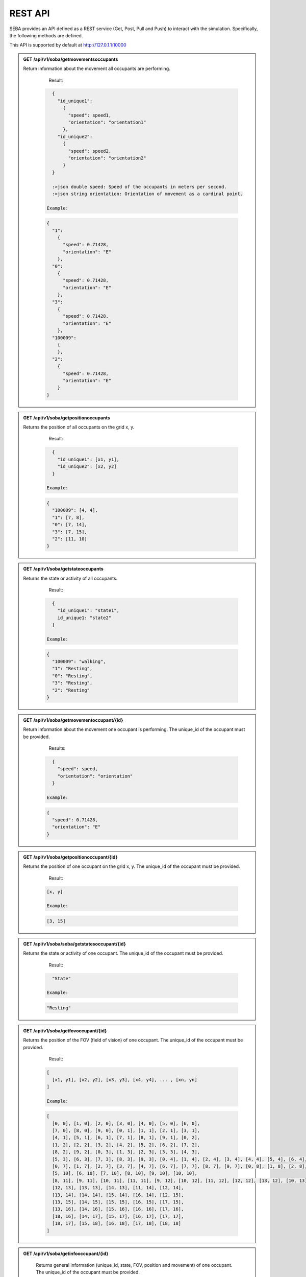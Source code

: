 REST API
========

SEBA provides an API defined as a REST service (Get, Post, Pull and Push) to interact with the simulation. Specifically, the following methods are defined.


This API is supported by default at http://127.0.1.1:10000

.. admonition:: GET /api/v1/soba/getmovementsoccupants
  
  Return information about the movement all occupants are performing.


    Result:

   .. sourcecode:: js

      {
        "id_unique1": 
          {
            "speed": speed1, 
            "orientation": "orientation1"
          }, 
        "id_unique2": 
          {
            "speed": speed2, 
            "orientation": "orientation2"
          }
      }

      :>json double speed: Speed of the occupants in meters per second.
      :>json string orientation: Orientation of movement as a cardinal point.

    Example:

   .. sourcecode:: js

      {
        "1": 
          {
            "speed": 0.71428, 
            "orientation": "E"
          }, 
        "0": 
          {
            "speed": 0.71428, 
            "orientation": "E"
          }, 
        "3": 
          {
            "speed": 0.71428, 
            "orientation": "E"
          },
        "100009":
          {
          }, 
        "2": 
          {
            "speed": 0.71428, 
            "orientation": "E"
          }
      }



.. admonition:: GET /api/v1/soba/getpositionoccupants
  
  Returns the position of all occupants on the grid x, y.

    Result:

   .. sourcecode:: js

      {
        "id_unique1": [x1, y1], 
        "id_unique2": [x2, y2]
      }

    Example:

   .. sourcecode:: js

      {
        "100009": [4, 4], 
        "1": [7, 8], 
        "0": [7, 14], 
        "3": [7, 15], 
        "2": [11, 10]
      }


.. admonition:: GET /api/v1/soba/getstateoccupants
  
  Returns the state or activity of all occupants.

    Result:

   .. sourcecode:: js

      {
        "id_unique1": "state1", 
        id_unique1: "state2"
      }

    Example:

   .. sourcecode:: js

      {
        "100009": "walking", 
        "1": "Resting", 
        "0": "Resting", 
        "3": "Resting", 
        "2": "Resting"
      }


.. admonition:: GET /api/v1/soba/getmovementoccupant/{id}
  
  Return information about the movement one occupant is performing. The unique_id of the occupant must be provided.

    Results:

   .. sourcecode:: js

      {
        "speed": speed, 
        "orientation": "orientation"
      }

    Example:

   .. sourcecode:: js

      {
        "speed": 0.71428, 
        "orientation": "E"
      }

.. admonition:: GET /api/v1/soba/getpositionoccupant/{id}
  
  Returns the position of one occupant on the grid x, y. The unique_id of the occupant must be provided.

    Result:

   .. sourcecode:: js

    [x, y]

    Example:

   .. sourcecode:: js

    [3, 15]

.. admonition:: GET /api/v1/soba/soba/getstatesoccupant/{id}
  
  Returns the state or activity of one occupant. The unique_id of the occupant must be provided.

    Result:

   .. sourcecode:: js

      "State"

    Example:

   .. sourcecode:: js

      "Resting"


.. admonition:: GET /api/v1/soba/getfovoccupant/{id}
  
  Returns the position of the FOV (field of vision) of one occupant. The unique_id of the occupant must be provided.


    Result:

   .. sourcecode:: js

    [
      [x1, y1], [x2, y2], [x3, y3], [x4, y4], ... , [xn, yn]
    ]

    Example:

   .. sourcecode:: js

    [
      [0, 0], [1, 0], [2, 0], [3, 0], [4, 0], [5, 0], [6, 0], 
      [7, 0], [8, 0], [9, 0], [0, 1], [1, 1], [2, 1], [3, 1], 
      [4, 1], [5, 1], [6, 1], [7, 1], [8, 1], [9, 1], [0, 2], 
      [1, 2], [2, 2], [3, 2], [4, 2], [5, 2], [6, 2], [7, 2], 
      [8, 2], [9, 2], [0, 3], [1, 3], [2, 3], [3, 3], [4, 3], 
      [5, 3], [6, 3], [7, 3], [8, 3], [9, 3], [0, 4], [1, 4], [2, 4], [3, 4], [4, 4], [5, 4], [6, 4], [7, 4], [8, 4], [9, 4], [0, 5], [1, 5], [2, 5], [3, 5], [4, 5], [5, 5], [6, 5], [7, 5], [8, 5], [9, 5], [0, 6], [1, 6], [2, 6], [3, 6], [4, 6], [5, 6], [6, 6], [7, 6], [8, 6], [9, 6], 
      [0, 7], [1, 7], [2, 7], [3, 7], [4, 7], [6, 7], [7, 7], [8, 7], [9, 7], [0, 8], [1, 8], [2, 8], [3, 8], [4, 8], [5, 8], [6, 8], [7, 8], [8, 8], [9, 8], [0, 9], [1, 9], [2, 9], [3, 9], [4, 9], [5, 9], [6, 9], [7, 9], [8, 9], [9, 9], [0, 10], [1, 10], [2, 10], [3, 10], [4, 10], 
      [5, 10], [6, 10], [7, 10], [8, 10], [9, 10], [10, 10], 
      [8, 11], [9, 11], [10, 11], [11, 11], [9, 12], [10, 12], [11, 12], [12, 12], [13, 12], [10, 13], [11, 13], 
      [12, 13], [13, 13], [14, 13], [11, 14], [12, 14], 
      [13, 14], [14, 14], [15, 14], [16, 14], [12, 15], 
      [13, 15], [14, 15], [15, 15], [16, 15], [17, 15], 
      [13, 16], [14, 16], [15, 16], [16, 16], [17, 16], 
      [18, 16], [14, 17], [15, 17], [16, 17], [17, 17], 
      [18, 17], [15, 18], [16, 18], [17, 18], [18, 18]
    ]



.. admonition:: GET /api/v1/soba/getinfooccupant/{id}
  
    Returns general information (unique_id, state, FOV, position and movement) of one occupant. The unique_id of the occupant must be provided.

    Result:

   .. sourcecode:: js

      {
        "state": "state", 
        "fov": [
              [x1, y1], [x2, y2], [x3, y3], [x4, y4], ... , [xn, yn]
          ], 
      "movement": {
        "orientation": "orientation", 
        "speed": speed
            }, 
      "position": [x0, y0], 
      "unique_id": unique_id
    }

      :>json double unique_id: Unique identifier of an occupant.
      :>json string state: State or activity of an occupant.
      :>json double fov: Fielf of vision of an occupant.
      :>json double position: Position on the grid as (x, y) of an occupant.
      :>json double movement: Movement of an occupant.
      :>json double speed: Speed of the occupants in meters per second.
      :>json string orientation: Orientation of movement as a cardinal point.

    Results:

   .. sourcecode:: js

      {
        "state": "Resting", 
        "fov": [
              [5, 0], [6, 0], [7, 0], [8, 0], [9, 0], [15, 0], [16, 0], [17, 0], [18, 0], [6, 1], [7, 1], [8, 1], [9, 1], [14, 1], [15, 1], [16, 1], [17, 1], [18, 1], [6, 2], [7, 2], [8, 2], [9, 2], [14, 2], [15, 2], [16, 2], [17, 2], [18, 2], [6, 3], [7, 3], [8, 3], [9, 3], [13, 3], [14, 3], [15, 3], [16, 3], [17, 3], [18, 3], [6, 4], [7, 4], [8, 4], [9, 4], [12, 4], [13, 4], [14, 4], [15, 4], [16, 4], [17, 4], [18, 4], [19, 4], [6, 5], [7, 5], [8, 5], [9, 5], [12, 5], [13, 5], [14, 5], [15, 5], [16, 5], [17, 5], [18, 5], [19, 5], [7, 6], [8, 6], [9, 6], [11, 6], [12, 6], [13, 6], [14, 6], [15, 6], [16, 6], [17, 6], [7, 7], [8, 7], [9, 7], [11, 7], [12, 7], [13, 7], [14, 7], [15, 7], [16, 7], [7, 8], [8, 8], [9, 8], [10, 8], [11, 8], [12, 8], [13, 8], [14, 8], [7, 9], [8, 9], [9, 9], [10, 9], [11, 9], [12, 9], [13, 9], [0, 10], [1, 10], [2, 10], [3, 10], [4, 10], [5, 10], [6, 10], [7, 10], [8, 10], [9, 10], [10, 10], [11, 10], [12, 10], [13, 10], [14, 10], [15, 10], [16, 10], [17, 10], [18, 10], [0, 11], [1, 11], [2, 11], [3, 11], [4, 11], [5, 11], [6, 11], [7, 11], [8, 11], [9, 11], [10, 11], [11, 11], [12, 11], [13, 11], [14, 11], [15, 11], [16, 11], [17, 11], [18, 11], [0, 12], [1, 12], [2, 12], [3, 12], [4, 12], [5, 12], [6, 12], [7, 12], [9, 12], [10, 12], [11, 12], [12, 12], [13, 12], [14, 12], [15, 12], [16, 12], [17, 12], [18, 12], [0, 13], [1, 13], [2, 13], [3, 13], [4, 13], [5, 13], [6, 13], [7, 13], [8, 13], [9, 13], [10, 13], [11, 13], [12, 13], [13, 13], [14, 13], [15, 13], [16, 13], [17, 13], [18, 13], [0, 14], [1, 14], [2, 14], [3, 14], [4, 14], [5, 14], [6, 14], [7, 14], [8, 14], [9, 14], [10, 14], [11, 14], [12, 14], [13, 14], [14, 14], [15, 14], [16, 14], [17, 14], [18, 14], [0, 15], [1, 15], [2, 15], [3, 15], [4, 15], [5, 15], [6, 15], [7, 15], [8, 15], [9, 15], [10, 15], [11, 15], [12, 15], [13, 15], [14, 15], [15, 15], [16, 15], [17, 15], [18, 15], [0, 16], [1, 16], [2, 16], [3, 16], [4, 16], [5, 16], [6, 16], [7, 16], [8, 16], [9, 16], [10, 16], [11, 16], [12, 16], [13, 16], [14, 16], [15, 16], [16, 16], [17, 16], [18, 16], [0, 17], [1, 17], [2, 17], [3, 17], [4, 17], [5, 17], [6, 17], [7, 17], [8, 17], [9, 17], [10, 17], [11, 17], [12, 17], [13, 17], [14, 17], [15, 17], [16, 17], [17, 17], [18, 17], [0, 18], [1, 18], [2, 18], [3, 18], [4, 18], [5, 18], [6, 18], [7, 18], [8, 18], [9, 18], [10, 18], [11, 18], [12, 18], [13, 18], [14, 18], [15, 18], [16, 18], [17, 18], [18, 18]
          ], 
      "movement": {
        "orientation": "E", 
        "speed": 0.71428
            }, 
      "position": [8, 12], 
      "unique_id": 1
    }


.. admonition:: PUT /api/v1/soba/putcreateavatar/{id}&{x},{y}
  
  Create an avatar object in a given position to be part of the simulation. The unique_id and the position (x, y) of the avatar must be provided.

    Results:

   .. sourcecode:: js

      Avatar with id: unique_id, created in pos: (x, y)

    Example:

   .. sourcecode:: js

      Avatar with id: 100009, created in pos: (3, 3)


.. admonition:: POST /api/v1/soba/postposavatar/{id}&{x},{y}
  
  Move an avatar object to a given position. The unique_id and the new position (x, y) of the avatar must be provided.

    Result:

   .. sourcecode:: js

      Avatar with id: unique_id, moved to pos: (x, y)

    Example:

   .. sourcecode:: js

      Avatar with id: 100009, moved to pos: (3, 4)


.. admonition:: GET /api/v1/seba/getpositionsfire
  
   Returns the positions where there is fire.

    Result:

   .. sourcecode:: js

      [
        [x1, y1], [x2, y2], ..., [xn, yn]
      ]

    Results:

   .. sourcecode:: js

      [
        [13, 15], [14, 15], [13, 16], [14, 16]
      ]


.. admonition:: PUT /api/v1/seba/putcreateemergencyavatar/{id}&{x},{y}
  
   Create an EmergencyAvatar object in a given position to be part of the simulation. The unique_id and the position (x, y) of the avatar must be provided.

    Result:

   .. sourcecode:: js

      Avatar with id: unique_id, created in pos: (x, y)

    Example:

   .. sourcecode:: js

      Avatar with id: 200009, created in pos: (4, 4)


.. admonition:: GET /api/v1/seba/getexitwayavatar/{id}&{strategy}
  
  Returns the path that an avatar must follow to evacuate the building based on a strategy. The unique_id of the avatar and the strategy used must be provided.

    Result:

   .. sourcecode:: js

      [
      [x1, y1], [x2, y2], [x3, y3], ..., [xn, yn]
      ]

    Example:

   .. sourcecode:: js

      [
      [3, 4], [2, 5], [1, 6], [0, 6]
      ]

